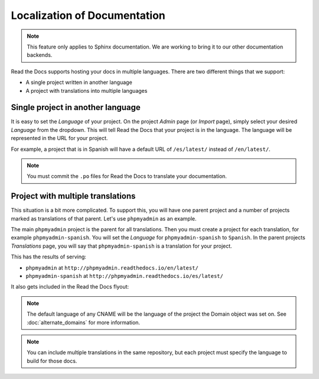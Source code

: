Localization of Documentation
=============================

.. note:: This feature only applies to Sphinx documentation. We are working to bring it to our other documentation backends.

Read the Docs supports hosting your docs in multiple languages.
There are two different things that we support:

* A single project written in another language
* A project with translations into multiple languages


Single project in another language
----------------------------------

It is easy to set the *Language* of your project.
On the project *Admin* page (or *Import* page),
simply select your desired *Language* from the dropdown.
This will tell Read the Docs that your project is in the language.
The language will be represented in the URL for your project.

For example,
a project that is in Spanish will have a default URL of ``/es/latest/`` instead of ``/en/latest/``.

.. note:: You must commit the ``.po`` files for Read the Docs to translate your documentation.

Project with multiple translations
----------------------------------

This situation is a bit more complicated.
To support this,
you will have one parent project and a number of projects marked as translations of that parent.
Let's use ``phpmyadmin`` as an example.

The main ``phpmyadmin`` project is the parent for all translations.
Then you must create a project for each translation,
for example ``phpmyadmin-spanish``.
You will set the *Language* for ``phpmyadmin-spanish`` to ``Spanish``.
In the parent projects *Translations* page,
you will say that ``phpmyadmin-spanish`` is a translation for your project.

This has the results of serving:

* ``phpmyadmin`` at ``http://phpmyadmin.readthedocs.io/en/latest/``
* ``phpmyadmin-spanish`` at ``http://phpmyadmin.readthedocs.io/es/latest/``

It also gets included in the Read the Docs flyout:

.. image:: /img/translation_bar.png

.. note:: The default language of any CNAME will be the language of the project the Domain object was set on. See :doc:`alternate_domains` for more information.

.. note:: You can include multiple translations in the same repository,
          but each project must specify the language to build for those docs.

